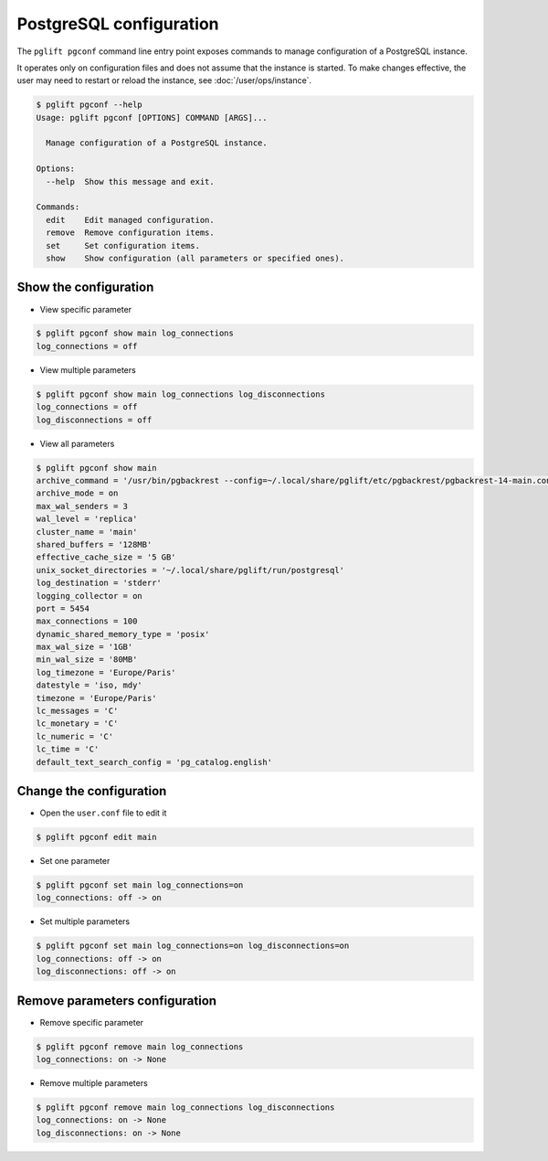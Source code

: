.. _pgconf:

PostgreSQL configuration
========================

The ``pglift pgconf`` command line entry point exposes commands to
manage configuration of a PostgreSQL instance.

It operates only on configuration files and does not assume that the
instance is started. To make changes effective, the user may need to
restart or reload the instance, see :doc:`/user/ops/instance`.

.. code-block:: console

    $ pglift pgconf --help
    Usage: pglift pgconf [OPTIONS] COMMAND [ARGS]...

      Manage configuration of a PostgreSQL instance.

    Options:
      --help  Show this message and exit.

    Commands:
      edit    Edit managed configuration.
      remove  Remove configuration items.
      set     Set configuration items.
      show    Show configuration (all parameters or specified ones).

Show the configuration
^^^^^^^^^^^^^^^^^^^^^^

- View specific parameter

.. code-block:: console

    $ pglift pgconf show main log_connections
    log_connections = off

- View multiple parameters

.. code-block:: console

    $ pglift pgconf show main log_connections log_disconnections
    log_connections = off
    log_disconnections = off

- View all parameters

.. code-block:: console

    $ pglift pgconf show main
    archive_command = '/usr/bin/pgbackrest --config=~/.local/share/pglift/etc/pgbackrest/pgbackrest-14-main.conf --stanza=14-main archive-push %p'
    archive_mode = on
    max_wal_senders = 3
    wal_level = 'replica'
    cluster_name = 'main'
    shared_buffers = '128MB'
    effective_cache_size = '5 GB'
    unix_socket_directories = '~/.local/share/pglift/run/postgresql'
    log_destination = 'stderr'
    logging_collector = on
    port = 5454
    max_connections = 100
    dynamic_shared_memory_type = 'posix'
    max_wal_size = '1GB'
    min_wal_size = '80MB'
    log_timezone = 'Europe/Paris'
    datestyle = 'iso, mdy'
    timezone = 'Europe/Paris'
    lc_messages = 'C'
    lc_monetary = 'C'
    lc_numeric = 'C'
    lc_time = 'C'
    default_text_search_config = 'pg_catalog.english'

Change the configuration
^^^^^^^^^^^^^^^^^^^^^^^^

- Open the ``user.conf`` file to edit it

.. code-block:: console

    $ pglift pgconf edit main

- Set one parameter

.. code-block:: console

    $ pglift pgconf set main log_connections=on
    log_connections: off -> on

- Set multiple parameters

.. code-block:: console

    $ pglift pgconf set main log_connections=on log_disconnections=on
    log_connections: off -> on
    log_disconnections: off -> on

Remove parameters configuration
^^^^^^^^^^^^^^^^^^^^^^^^^^^^^^^

- Remove specific parameter

.. code-block:: console

  $ pglift pgconf remove main log_connections
  log_connections: on -> None

- Remove multiple parameters

.. code-block:: console

  $ pglift pgconf remove main log_connections log_disconnections
  log_connections: on -> None
  log_disconnections: on -> None
